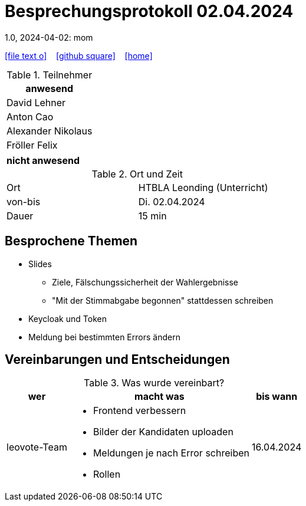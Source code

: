 = Besprechungsprotokoll 02.04.2024
1.0, 2024-04-02: mom
ifndef::imagesdir[:imagesdir: images]
:icons: font
//:sectnums:    // Nummerierung der Überschriften / section numbering
//:toc: left

//Need this blank line after ifdef, don't know why...
ifdef::backend-html5[]

// https://fontawesome.com/v4.7.0/icons/
icon:file-text-o[link=https://raw.githubusercontent.com/htl-leonding-college/asciidoctor-docker-template/master/asciidocs/{docname}.adoc] ‏ ‏ ‎
icon:github-square[link=https://github.com/htl-leonding-college/asciidoctor-docker-template] ‏ ‏ ‎
icon:home[link=https://htl-leonding.github.io/]
endif::backend-html5[]


.Teilnehmer
|===
|anwesend

| David Lehner


| Anton Cao


| Alexander Nikolaus


| Fröller Felix

|===

|===
|nicht anwesend

|===
.Ort und Zeit
[cols=2*]
|===
|Ort
|HTBLA Leonding (Unterricht)

|von-bis
|Di. 02.04.2024
|Dauer
| 15 min
|===

== Besprochene Themen

* Slides
** Ziele, Fälschungssicherheit der Wahlergebnisse
** "Mit der Stimmabgabe begonnen" stattdessen schreiben
* Keycloak und Token
* Meldung bei bestimmten Errors ändern

== Vereinbarungen und Entscheidungen

.Was wurde vereinbart?
[%autowidth]
|===
|wer |macht was |bis wann

| leovote-Team
a|
* Frontend verbessern
* Bilder der Kandidaten uploaden
* Meldungen je nach Error schreiben
* Rollen
| 16.04.2024
|===
